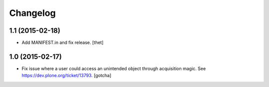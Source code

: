Changelog
=========

1.1 (2015-02-18)
----------------

- Add MANIFEST.in and fix release.
  [thet]


1.0 (2015-02-17)
----------------

- Fix issue where a user could access an unintended object through
  acquisition magic. See https://dev.plone.org/ticket/13793.
  [gotcha]
